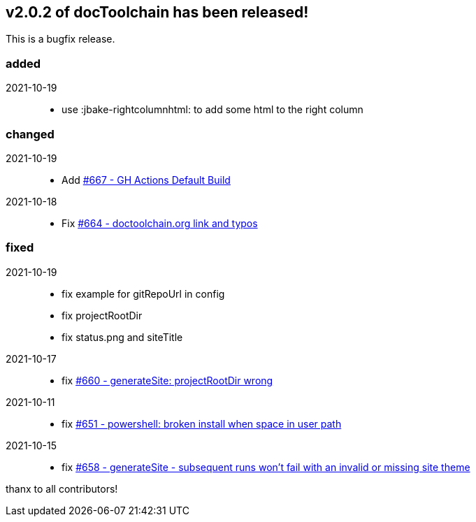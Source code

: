 :filename: 030_news/2021/2.0.2-release.adoc
:jbake-title: Release v2.0.2
:jbake-date: 2021-10-19
:jbake-type: post
:jbake-tags: docToolchain
:jbake-status: published
:jbake-menu: news
:jbake-author: Ralf D. Müller
:icons: font

ifndef::imagesdir[:imagesdir: ../../../images]

== v2.0.2 of docToolchain has been released!

This is a bugfix release.

=== added

2021-10-19::
* use :jbake-rightcolumnhtml: to add some html to the right column

=== changed

2021-10-19::
* Add https://github.com/docToolchain/docToolchain/issues/667[#667 - GH Actions Default Build]

2021-10-18::
* Fix https://github.com/docToolchain/docToolchain/issues/664[#664 - doctoolchain.org link and typos]

=== fixed

2021-10-19::
* fix example for gitRepoUrl in config
* fix projectRootDir
* fix status.png and siteTitle

2021-10-17::
* fix https://github.com/docToolchain/docToolchain/issues/660[#660 - generateSite: projectRootDir wrong]

2021-10-11::
* fix https://github.com/docToolchain/docToolchain/issues/651[#651 - powershell: broken install when space in user path]

2021-10-15::
* fix https://github.com/docToolchain/docToolchain/issues/658[#658 - generateSite - subsequent runs won't fail with an invalid or missing site theme]

thanx to all contributors!
